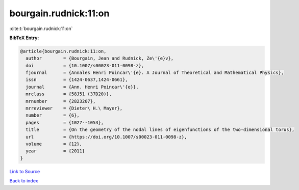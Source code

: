 bourgain.rudnick:11:on
======================

:cite:t:`bourgain.rudnick:11:on`

**BibTeX Entry:**

.. code-block:: bibtex

   @article{bourgain.rudnick:11:on,
     author        = {Bourgain, Jean and Rudnick, Ze\'{e}v},
     doi           = {10.1007/s00023-011-0098-z},
     fjournal      = {Annales Henri Poincar\'{e}. A Journal of Theoretical and Mathematical Physics},
     issn          = {1424-0637,1424-0661},
     journal       = {Ann. Henri Poincar\'{e}},
     mrclass       = {58J51 (37D20)},
     mrnumber      = {2823207},
     mrreviewer    = {Dieter\ H.\ Mayer},
     number        = {6},
     pages         = {1027--1053},
     title         = {On the geometry of the nodal lines of eigenfunctions of the two-dimensional torus},
     url           = {https://doi.org/10.1007/s00023-011-0098-z},
     volume        = {12},
     year          = {2011}
   }

`Link to Source <https://doi.org/10.1007/s00023-011-0098-z},>`_


`Back to index <../By-Cite-Keys.html>`_
